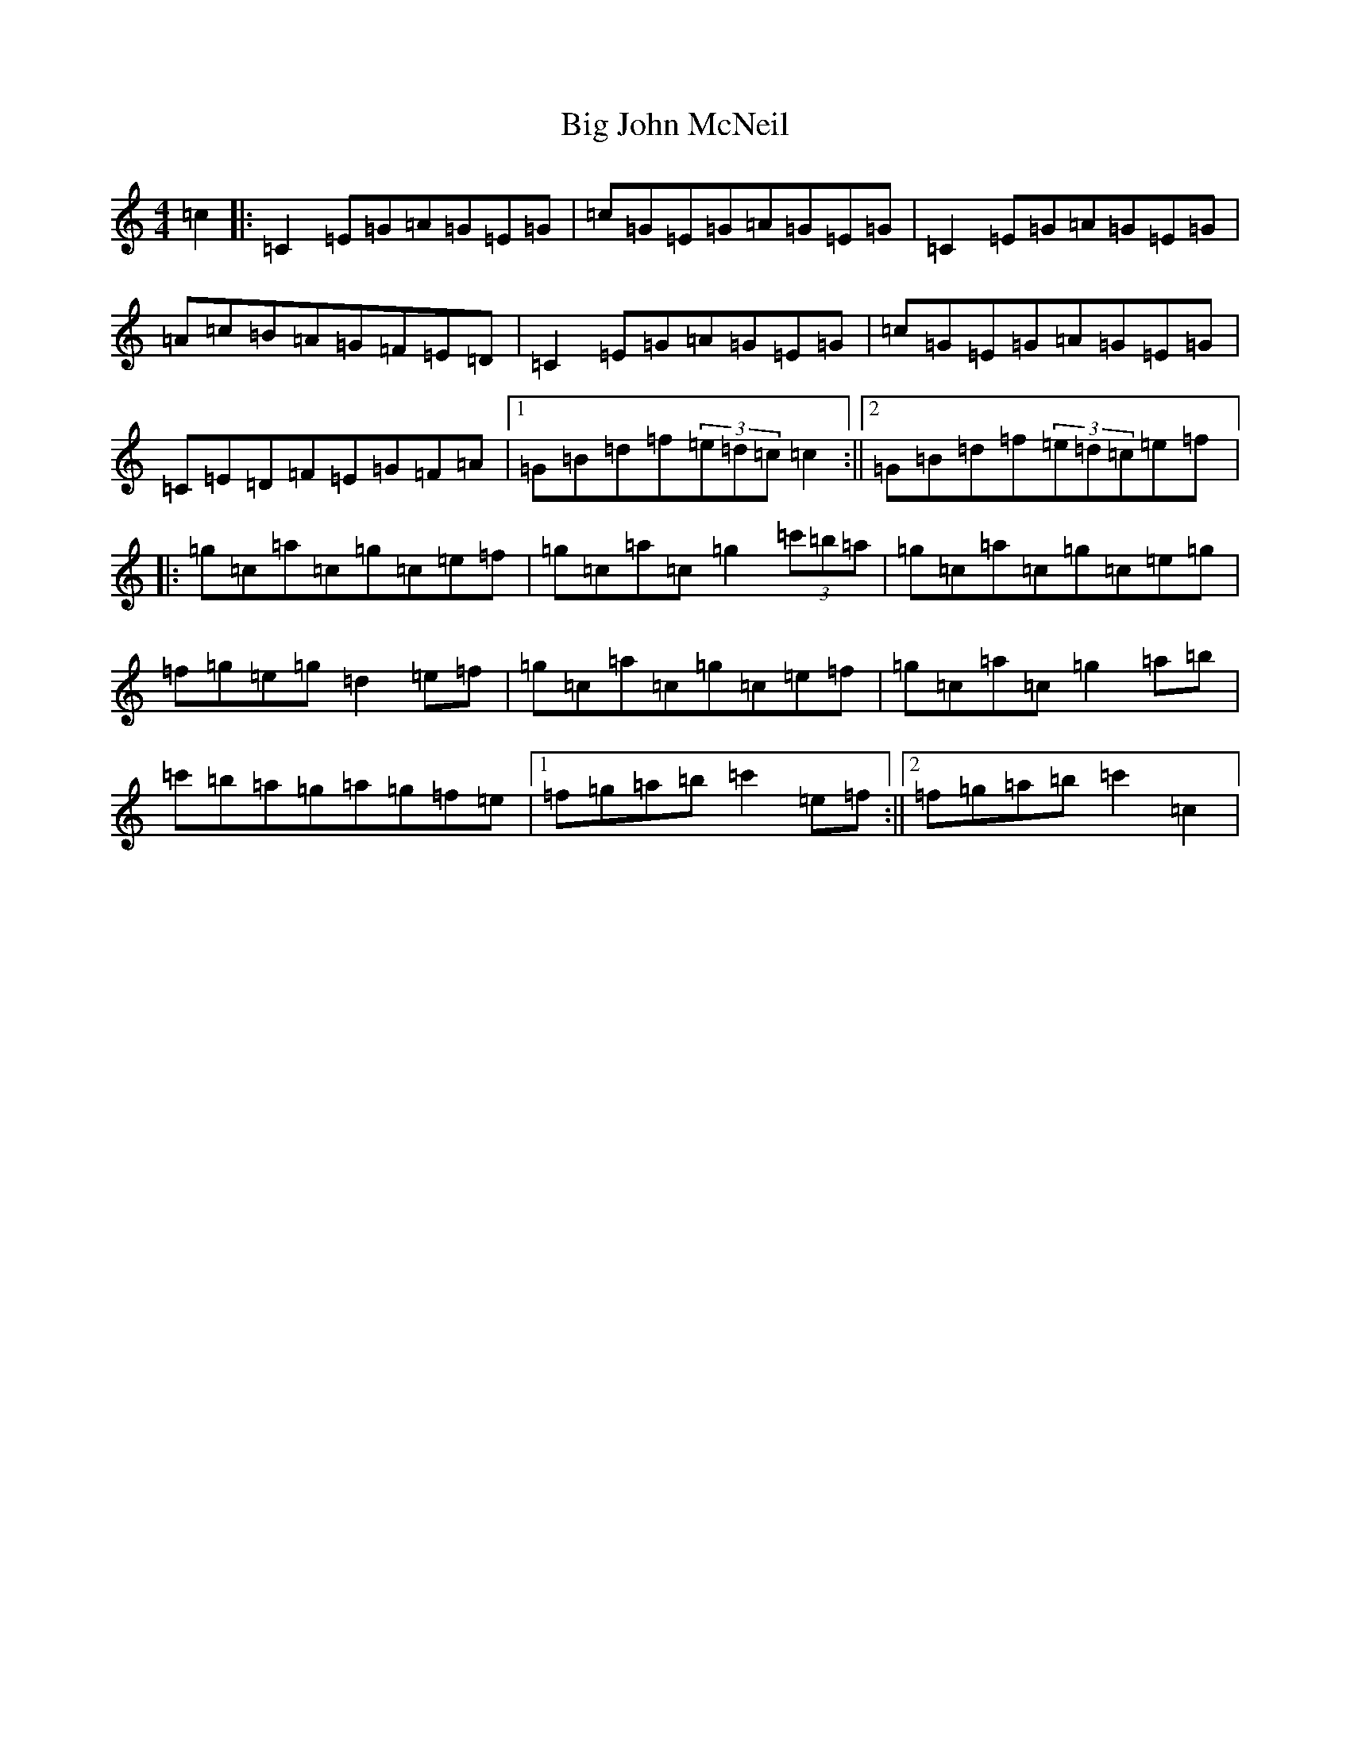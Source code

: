 X: 1788
T: Big John McNeil
S: https://thesession.org/tunes/1002#setting1002
R: reel
M:4/4
L:1/8
K: C Major
=c2|:=C2=E=G=A=G=E=G|=c=G=E=G=A=G=E=G|=C2=E=G=A=G=E=G|=A=c=B=A=G=F=E=D|=C2=E=G=A=G=E=G|=c=G=E=G=A=G=E=G|=C=E=D=F=E=G=F=A|1=G=B=d=f(3=e=d=c=c2:||2=G=B=d=f(3=e=d=c=e=f|:=g=c=a=c=g=c=e=f|=g=c=a=c=g2(3=c'=b=a|=g=c=a=c=g=c=e=g|=f=g=e=g=d2=e=f|=g=c=a=c=g=c=e=f|=g=c=a=c=g2=a=b|=c'=b=a=g=a=g=f=e|1=f=g=a=b=c'2=e=f:||2=f=g=a=b=c'2=c2|